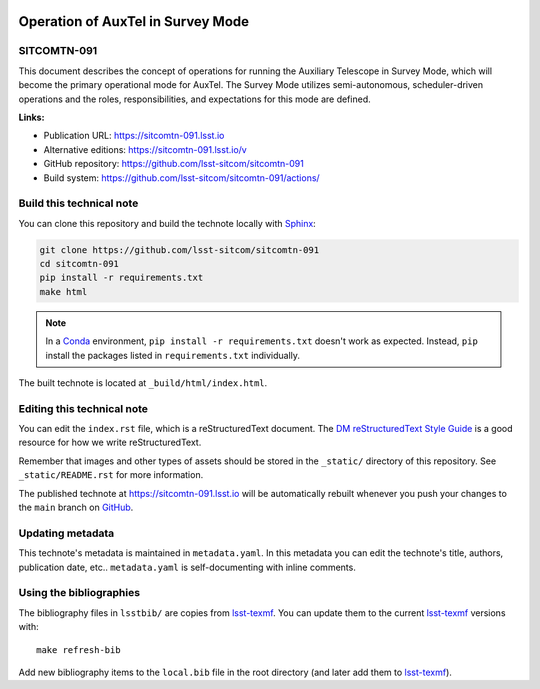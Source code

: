 .. image:: https://img.shields.io/badge/sitcomtn--091-lsst.io-brightgreen.svg
   :target: https://sitcomtn-091.lsst.io
.. image:: https://github.com/lsst-sitcom/sitcomtn-091/workflows/CI/badge.svg
   :target: https://github.com/lsst-sitcom/sitcomtn-091/actions/
..
  Uncomment this section and modify the DOI strings to include a Zenodo DOI badge in the README
  .. image:: https://zenodo.org/badge/doi/10.5281/zenodo.#####.svg
     :target: http://dx.doi.org/10.5281/zenodo.#####

##################################
Operation of AuxTel in Survey Mode
##################################

SITCOMTN-091
============

This document describes the concept of operations for running the Auxiliary Telescope in Survey Mode, which will become the primary operational mode for AuxTel. The Survey Mode utilizes semi-autonomous, scheduler-driven operations and the roles, responsibilities, and expectations for this mode are defined. 

**Links:**

- Publication URL: https://sitcomtn-091.lsst.io
- Alternative editions: https://sitcomtn-091.lsst.io/v
- GitHub repository: https://github.com/lsst-sitcom/sitcomtn-091
- Build system: https://github.com/lsst-sitcom/sitcomtn-091/actions/


Build this technical note
=========================

You can clone this repository and build the technote locally with `Sphinx`_:

.. code-block:: bash

   git clone https://github.com/lsst-sitcom/sitcomtn-091
   cd sitcomtn-091
   pip install -r requirements.txt
   make html

.. note::

   In a Conda_ environment, ``pip install -r requirements.txt`` doesn't work as expected.
   Instead, ``pip`` install the packages listed in ``requirements.txt`` individually.

The built technote is located at ``_build/html/index.html``.

Editing this technical note
===========================

You can edit the ``index.rst`` file, which is a reStructuredText document.
The `DM reStructuredText Style Guide`_ is a good resource for how we write reStructuredText.

Remember that images and other types of assets should be stored in the ``_static/`` directory of this repository.
See ``_static/README.rst`` for more information.

The published technote at https://sitcomtn-091.lsst.io will be automatically rebuilt whenever you push your changes to the ``main`` branch on `GitHub <https://github.com/lsst-sitcom/sitcomtn-091>`_.

Updating metadata
=================

This technote's metadata is maintained in ``metadata.yaml``.
In this metadata you can edit the technote's title, authors, publication date, etc..
``metadata.yaml`` is self-documenting with inline comments.

Using the bibliographies
========================

The bibliography files in ``lsstbib/`` are copies from `lsst-texmf`_.
You can update them to the current `lsst-texmf`_ versions with::

   make refresh-bib

Add new bibliography items to the ``local.bib`` file in the root directory (and later add them to `lsst-texmf`_).

.. _Sphinx: http://sphinx-doc.org
.. _DM reStructuredText Style Guide: https://developer.lsst.io/restructuredtext/style.html
.. _this repo: ./index.rst
.. _Conda: http://conda.pydata.org/docs/
.. _lsst-texmf: https://lsst-texmf.lsst.io
